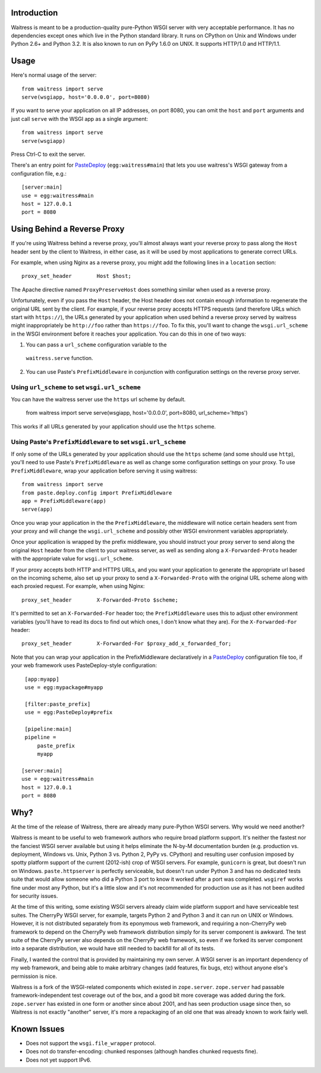 Introduction
------------

Waitress is meant to be a production-quality pure-Python WSGI server with
very acceptable performance.  It has no dependencies except ones which live
in the Python standard library.  It runs on CPython on Unix and Windows under
Python 2.6+ and Python 3.2.  It is also known to run on PyPy 1.6.0 on UNIX.
It supports HTTP/1.0 and HTTP/1.1.

Usage
-----

Here's normal usage of the server::

   from waitress import serve
   serve(wsgiapp, host='0.0.0.0', port=8080)

If you want to serve your application on all IP addresses, on port 8080, you
can omit the ``host`` and ``port`` arguments and just call ``serve`` with the
WSGI app as a single argument::

   from waitress import serve
   serve(wsgiapp)

Press Ctrl-C to exit the server.

There's an entry point for PasteDeploy_ (``egg:waitress#main``) that lets you
use waitress's WSGI gateway from a configuration file, e.g.::

  [server:main]
  use = egg:waitress#main
  host = 127.0.0.1
  port = 8080

Using Behind a Reverse Proxy
----------------------------

If you're using Waitress behind a reverse proxy, you'll almost always want
your reverse proxy to pass along the ``Host`` header sent by the client to
Waitress, in either case, as it will be used by most applications to generate
correct URLs.

For example, when using Nginx as a reverse proxy, you might add the following
lines in a ``location`` section::

    proxy_set_header        Host $host;

The Apache directive named ``ProxyPreserveHost`` does something similar when
used as a reverse proxy.

Unfortunately, even if you pass the ``Host`` header, the Host header does not
contain enough information to regenerate the original URL sent by the client.
For example, if your reverse proxy accepts HTTPS requests (and therefore URLs
which start with ``https://``), the URLs generated by your application when
used behind a reverse proxy served by waitress might inappropriately be
``http://foo`` rather than ``https://foo``.  To fix this, you'll want to
change the ``wsgi.url_scheme`` in the WSGI environment before it reaches your
application.  You can do this in one of two ways:

1.  You can pass a ``url_scheme`` configuration variable to the
   ``waitress.serve`` function.

2.  You can use Paste's ``PrefixMiddleware`` in conjunction with
    configuration settings on the reverse proxy server.

Using ``url_scheme`` to set ``wsgi.url_scheme``
~~~~~~~~~~~~~~~~~~~~~~~~~~~~~~~~~~~~~~~~~~~~~~~

You can have the waitress server use the ``https`` url scheme by default.

   from waitress import serve
   serve(wsgiapp, host='0.0.0.0', port=8080, url_scheme='https')

This works if all URLs generated by your application should use the ``https``
scheme.

Using Paste's ``PrefixMiddleware`` to set ``wsgi.url_scheme``
~~~~~~~~~~~~~~~~~~~~~~~~~~~~~~~~~~~~~~~~~~~~~~~~~~~~~~~~~~~~~

If only some of the URLs generated by your application should use the
``https`` scheme (and some should use ``http``), you'll need to use Paste's
``PrefixMiddleware`` as well as change some configuration settings on your
proxy.  To use ``PrefixMiddleware``, wrap your application before serving it
using waitress::

  from waitress import serve
  from paste.deploy.config import PrefixMiddleware
  app = PrefixMiddleware(app)
  serve(app)

Once you wrap your application in the the ``PrefixMiddleware``, the
middleware will notice certain headers sent from your proxy and will change
the ``wsgi.url_scheme`` and possibly other WSGI environment variables
appropriately.

Once your application is wrapped by the prefix middleware, you should
instruct your proxy server to send along the original ``Host`` header from
the client to your waitress server, as well as sending along a
``X-Forwarded-Proto`` header with the appropriate value for
``wsgi.url_scheme``.

If your proxy accepts both HTTP and HTTPS URLs, and you want your application
to generate the appropriate url based on the incoming scheme, also set up
your proxy to send a ``X-Forwarded-Proto`` with the original URL scheme along
with each proxied request.  For example, when using Nginx::

    proxy_set_header        X-Forwarded-Proto $scheme;

It's permitted to set an ``X-Forwarded-For`` header too; the
``PrefixMiddleware`` uses this to adjust other environment variables (you'll
have to read its docs to find out which ones, I don't know what they are).  For
the ``X-Forwarded-For`` header::

    proxy_set_header        X-Forwarded-For $proxy_add_x_forwarded_for;

Note that you can wrap your application in the PrefixMiddleware declaratively
in a PasteDeploy_ configuration file too, if your web framework uses
PasteDeploy-style configuration::

   [app:myapp]
   use = egg:mypackage#myapp

   [filter:paste_prefix]
   use = egg:PasteDeploy#prefix

   [pipeline:main]
   pipeline =
       paste_prefix
       myapp

  [server:main]
  use = egg:waitress#main
  host = 127.0.0.1
  port = 8080

Why?
----

At the time of the release of Waitress, there are already many pure-Python
WSGI servers.  Why would we need another?

Waitress is meant to be useful to web framework authors who require broad
platform support.  It's neither the fastest nor the fanciest WSGI server
available but using it helps eliminate the N-by-M documentation burden
(e.g. production vs. deployment, Windows vs. Unix, Python 3 vs. Python 2,
PyPy vs. CPython) and resulting user confusion imposed by spotty platform
support of the current (2012-ish) crop of WSGI servers.  For example,
``gunicorn`` is great, but doesn't run on Windows.  ``paste.httpserver`` is
perfectly serviceable, but doesn't run under Python 3 and has no dedicated
tests suite that would allow someone who did a Python 3 port to know it
worked after a port was completed.  ``wsgiref`` works fine under most any
Python, but it's a little slow and it's not recommended for production use as
it has not been audited for security issues.

At the time of this writing, some existing WSGI servers already claim wide
platform support and have serviceable test suites.  The CherryPy WSGI server,
for example, targets Python 2 and Python 3 and it can run on UNIX or Windows.
However, it is not distributed separately from its eponymous web framework,
and requiring a non-CherryPy web framework to depend on the CherryPy web
framework distribution simply for its server component is awkward.  The test
suite of the CherryPy server also depends on the CherryPy web framework, so
even if we forked its server component into a separate distribution, we would
have still needed to backfill for all of its tests.

Finally, I wanted the control that is provided by maintaining my own server.
A WSGI server is an important dependency of my web framework, and being able
to make arbitrary changes (add features, fix bugs, etc) without anyone else's
permission is nice.

Waitress is a fork of the WSGI-related components which existed in
``zope.server``.  ``zope.server`` had passable framework-independent test
coverage out of the box, and a good bit more coverage was added during the
fork.  ``zope.server`` has existed in one form or another since about 2001,
and has seen production usage since then, so Waitress is not exactly
"another" server, it's more a repackaging of an old one that was already
known to work fairly well.

Known Issues
------------

- Does not support the ``wsgi.file_wrapper`` protocol.

- Does not do transfer-encoding: chunked responses (although handles chunked
  requests fine).

- Does not yet support IPv6.

.. _PasteDeploy: http://pythonpaste.org/deploy/


